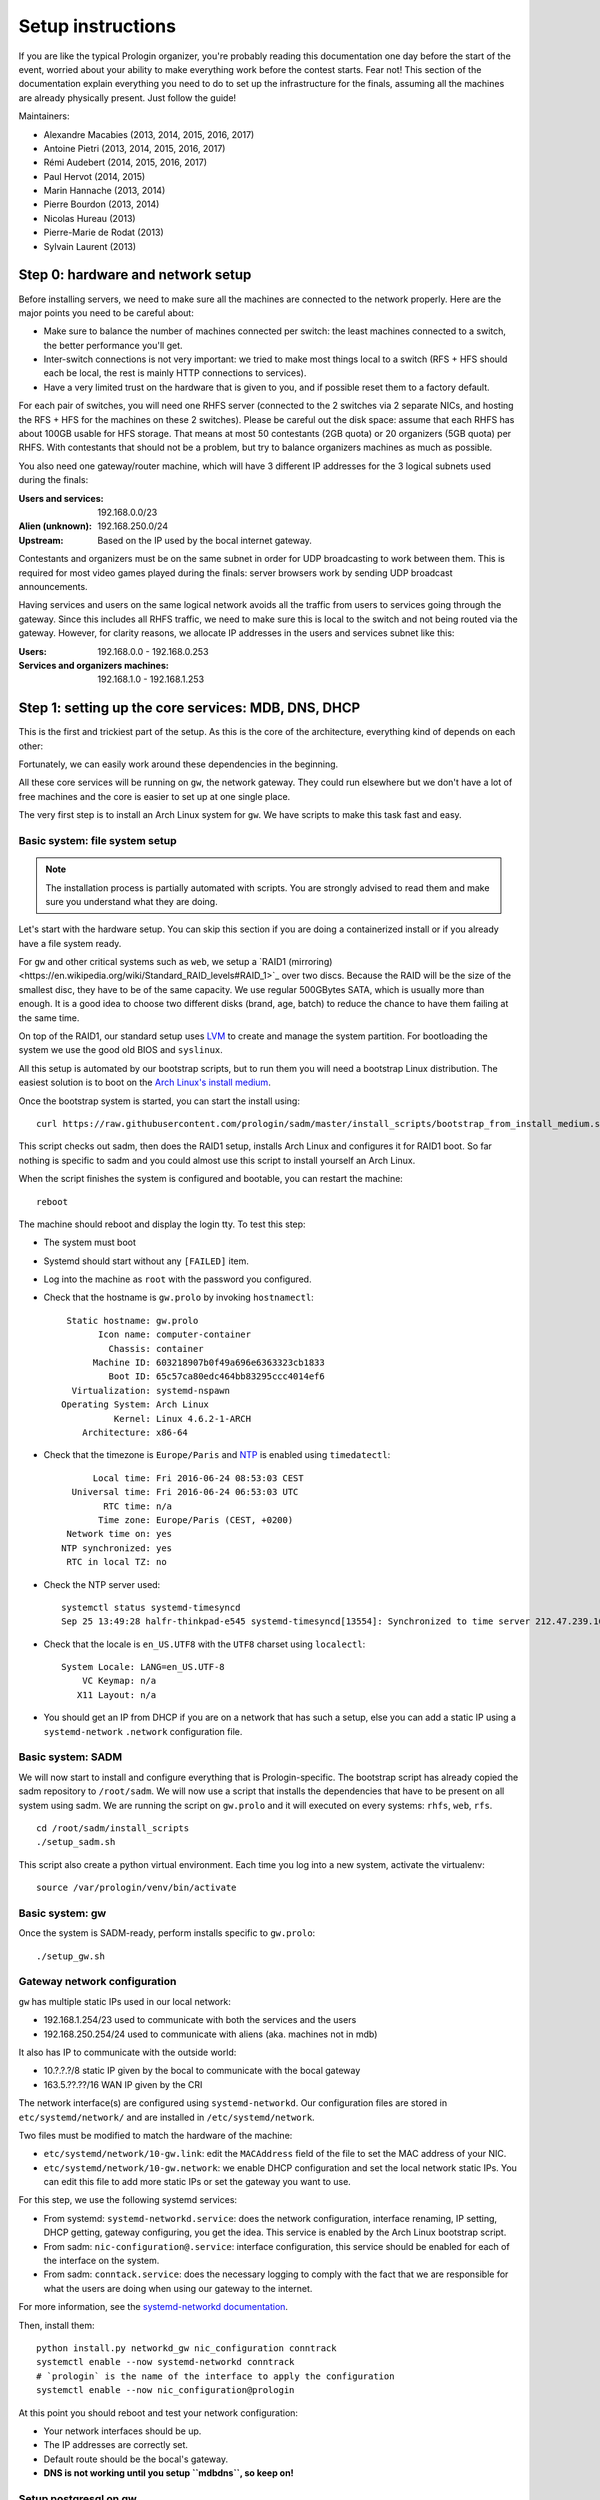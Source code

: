 Setup instructions
==================

If you are like the typical Prologin organizer, you're probably reading this
documentation one day before the start of the event, worried about your ability
to make everything work before the contest starts. Fear not! This section of
the documentation explain everything you need to do to set up the
infrastructure for the finals, assuming all the machines are already physically
present. Just follow the guide!

Maintainers:

- Alexandre Macabies (2013, 2014, 2015, 2016, 2017)
- Antoine Pietri (2013, 2014, 2015, 2016, 2017)
- Rémi Audebert (2014, 2015, 2016, 2017)
- Paul Hervot (2014, 2015)
- Marin Hannache (2013, 2014)
- Pierre Bourdon (2013, 2014)
- Nicolas Hureau (2013)
- Pierre-Marie de Rodat (2013)
- Sylvain Laurent (2013)

Step 0: hardware and network setup
----------------------------------

Before installing servers, we need to make sure all the machines are connected
to the network properly. Here are the major points you need to be careful
about:

* Make sure to balance the number of machines connected per switch: the least
  machines connected to a switch, the better performance you'll get.
* Inter-switch connections is not very important: we tried to make most things
  local to a switch (RFS + HFS should each be local, the rest is mainly HTTP
  connections to services).
* Have a very limited trust on the hardware that is given to you, and if
  possible reset them to a factory default.

For each pair of switches, you will need one RHFS server (connected to the 2
switches via 2 separate NICs, and hosting the RFS + HFS for the machines on
these 2 switches). Please be careful out the disk space: assume that each RHFS
has about 100GB usable for HFS storage. That means at most 50 contestants (2GB
quota) or 20 organizers (5GB quota) per RHFS. With contestants that should not
be a problem, but try to balance organizers machines as much as possible.

You also need one gateway/router machine, which will have 3 different IP
addresses for the 3 logical subnets used during the finals:

:Users and services: 192.168.0.0/23
:Alien (unknown): 192.168.250.0/24
:Upstream: Based on the IP used by the bocal internet gateway.

Contestants and organizers must be on the same subnet in order for UDP
broadcasting to work between them. This is required for most video games played
during the finals: server browsers work by sending UDP broadcast announcements.

Having services and users on the same logical network avoids all the traffic
from users to services going through the gateway. Since this includes all RHFS
traffic, we need to make sure this is local to the switch and not being routed
via the gateway. However, for clarity reasons, we allocate IP addresses in the
users and services subnet like this:

:Users: 192.168.0.0 - 192.168.0.253
:Services and organizers machines: 192.168.1.0 - 192.168.1.253

Step 1: setting up the core services: MDB, DNS, DHCP
----------------------------------------------------

This is the first and trickiest part of the setup. As this is the core of the
architecture, everything kind of depends on each other:

.. image:: core-deps.png

Fortunately, we can easily work around these dependencies in the beginning.

All these core services will be running on ``gw``, the network gateway.
They could run elsewhere but we don't have a lot of free machines and the core
is easier to set up at one single place.

The very first step is to install an Arch Linux system for ``gw``.  We have
scripts to make this task fast and easy.

.. _basic_fs_setup:

Basic system: file system setup
~~~~~~~~~~~~~~~~~~~~~~~~~~~~~~~

.. note::
    The installation process is partially automated with scripts. You are
    strongly advised to read them and make sure you understand what they are
    doing.

Let's start with the hardware setup. You can skip this section if you are
doing a containerized install or if you already have a file system ready.

For ``gw`` and other critical systems such as ``web``, we setup a `RAID1
(mirroring)<https://en.wikipedia.org/wiki/Standard_RAID_levels#RAID_1>`_ over
two discs. Because the RAID will be the size of the smallest disc, they have to
be of the same capacity. We use regular 500GBytes SATA, which is usually more
than enough. It is a good idea to choose two different disks (brand, age, batch)
to reduce the chance to have them failing at the same time.

On top of the RAID1, our standard setup uses `LVM
<https://wiki.archlinux.org/index.php/LVM>`_ to create and manage the system
partition. For bootloading the system we use the good old BIOS and ``syslinux``.

All this setup is automated by our bootstrap scripts, but to run them you will
need a bootstrap Linux distribution. The easiest solution is to boot on the `Arch Linux's
install medium
<https://wiki.archlinux.org/index.php/beginners'_guide#Boot_the_installation_medium>`_.

Once the bootstrap system is started, you can start the install using::

  curl https://raw.githubusercontent.com/prologin/sadm/master/install_scripts/bootstrap_from_install_medium.sh | bash

This script checks out sadm, then does the RAID1 setup, installs Arch Linux and
configures it for RAID1 boot. So far nothing is specific to sadm and you could
almost use this script to install yourself an Arch Linux.

When the script finishes the system is configured and bootable, you can restart
the machine::

  reboot

The machine should reboot and display the login tty. To test this step:

- The system must boot
- Systemd should start without any ``[FAILED]`` item.
- Log into the machine as ``root`` with the password you configured.
- Check that the hostname is ``gw.prolo`` by invoking ``hostnamectl``::

     Static hostname: gw.prolo
           Icon name: computer-container
             Chassis: container
          Machine ID: 603218907b0f49a696e6363323cb1833
             Boot ID: 65c57ca80edc464bb83295ccc4014ef6
      Virtualization: systemd-nspawn
    Operating System: Arch Linux
              Kernel: Linux 4.6.2-1-ARCH
        Architecture: x86-64

- Check that the timezone is ``Europe/Paris`` and `NTP
  <https://wiki.archlinux.org/index.php/Time#Time_synchronization>`_ is enabled
  using ``timedatectl``::

          Local time: Fri 2016-06-24 08:53:03 CEST
      Universal time: Fri 2016-06-24 06:53:03 UTC
            RTC time: n/a
           Time zone: Europe/Paris (CEST, +0200)
     Network time on: yes
    NTP synchronized: yes
     RTC in local TZ: no

- Check the NTP server used::

    systemctl status systemd-timesyncd
    Sep 25 13:49:28 halfr-thinkpad-e545 systemd-timesyncd[13554]: Synchronized to time server 212.47.239.163:123 (0.arch.pool.ntp.org).

- Check that the locale is ``en_US.UTF8`` with the ``UTF8`` charset using
  ``localectl``::

    System Locale: LANG=en_US.UTF-8
        VC Keymap: n/a
       X11 Layout: n/a

- You should get an IP from DHCP if you are on a network that has such a setup,
  else you can add a static IP using a ``systemd-network`` ``.network``
  configuration file.

Basic system: SADM
~~~~~~~~~~~~~~~~~~

We will now start to install and configure everything that is Prologin-specific.
The bootstrap script has already copied the sadm repository to ``/root/sadm``.
We will now use a script that installs the dependencies that have to be present
on all system using sadm. We are running the script on ``gw.prolo`` and it will
executed on every systems: ``rhfs``, ``web``, ``rfs``.

::

    cd /root/sadm/install_scripts
    ./setup_sadm.sh

This script also create a python virtual environment. Each time you log into a
new system, activate the virtualenv::

  source /var/prologin/venv/bin/activate

Basic system: gw
~~~~~~~~~~~~~~~~

Once the system is SADM-ready, perform installs specific to ``gw.prolo``::

    ./setup_gw.sh

Gateway network configuration
~~~~~~~~~~~~~~~~~~~~~~~~~~~~~

``gw`` has multiple static IPs used in our local network:

- 192.168.1.254/23 used to communicate with both the services and the users
- 192.168.250.254/24 used to communicate with aliens (aka. machines not in mdb)

It also has IP to communicate with the outside world:

- 10.?.?.?/8 static IP given by the bocal to communicate with the bocal gateway
- 163.5.??.??/16 WAN IP given by the CRI

The network interface(s) are configured using ``systemd-networkd``. Our
configuration files are stored in ``etc/systemd/network/`` and are installed in
``/etc/systemd/network``.

Two files must be modified to match the hardware of the machine:

- ``etc/systemd/network/10-gw.link``: edit the ``MACAddress`` field of
  the  file to set the MAC address of your NIC.
- ``etc/systemd/network/10-gw.network``: we enable DHCP configuration and
  set the local network static IPs. You can edit this file to add more static
  IPs or set the gateway you want to use.

For this step, we use the following systemd services:

- From systemd: ``systemd-networkd.service``: does the network configuration, interface
  renaming, IP setting, DHCP getting, gateway configuring, you get the idea.
  This service is enabled by the Arch Linux bootstrap script.
- From sadm: ``nic-configuration@.service``: interface configuration, this
  service should be enabled for each of the interface on the system.
- From sadm: ``conntack.service``: does the necessary logging to comply with
  the fact that we are responsible for what the users are doing when using our
  gateway to the internet.

For more information, see the `systemd-networkd documentation
<http://www.freedesktop.org/software/systemd/man/systemd-networkd.html>`_.

Then, install them::

  python install.py networkd_gw nic_configuration conntrack
  systemctl enable --now systemd-networkd conntrack
  # `prologin` is the name of the interface to apply the configuration
  systemctl enable --now nic_configuration@prologin

At this point you should reboot and test your network configuration:

- Your network interfaces should be up.
- The IP addresses are correctly set.
- Default route should be the bocal's gateway.
- **DNS is not working until you setup ``mdbdns``, so keep on!**

Setup postgresql on gw
~~~~~~~~~~~~~~~~~~~~~~

First we need a database to store all kind of data we have to manipulate. There
are two main PostgreSQL databases systems running the final, the first is on
``gw`` and the second is on ``web``. The one on ``gw`` is used for sadm critical
data such as the list of machines and users, while the one on ``web`` is used
for contest related data.

By running this command, you will install the configuration files and start the
database system::

  cd sadm
  python install.py postgresql
  systemctl enable --now postgresql

To test this step::

  $ systemctl status postgresql.service
  ● postgresql.service - PostgreSQL database server
     Loaded: loaded (/usr/lib/systemd/system/postgresql.service; enabled; vendor preset: disabled)
     Active: active (running) since Sun 2016-09-25 15:36:43 CEST; 2h 29min ago
   Main PID: 34 (postgres)
     CGroup: /machine.slice/machine-gw.scope/system.slice/postgresql.service
             ├─34 /usr/bin/postgres -D /var/lib/postgres/data
             ├─36 postgres: checkpointer process   
             ├─37 postgres: writer process   
             ├─38 postgres: wal writer process   
             ├─39 postgres: autovacuum launcher process   
             └─40 postgres: stats collector process   
  $ ss -nltp | grep postgres
  LISTEN     0      128          *:5432                     *:*                   users:(("postgres",pid=34,fd=3))
  LISTEN     0      128         :::5432                    :::*                   users:(("postgres",pid=34,fd=4))
  $ su - postgres -c 'psql -c \\l'
                                      List of databases
     Name    |  Owner   | Encoding |   Collate   |    Ctype    |   Access privileges   
  -----------+----------+----------+-------------+-------------+-----------------------
   postgres  | postgres | UTF8     | en_US.UTF-8 | en_US.UTF-8 | 
   template0 | postgres | UTF8     | en_US.UTF-8 | en_US.UTF-8 | =c/postgres          +
             |          |          |             |             | postgres=CTc/postgres
   template1 | postgres | UTF8     | en_US.UTF-8 | en_US.UTF-8 | =c/postgres          +
             |          |          |             |             | postgres=CTc/postgres
  (3 rows)

mdb
~~~

We now have a basic environment to start setting up services on our gateway
server. We're going to start by installing ``mdb`` and configuring ``nginx`` as
a reverse proxy for this application.

First, we need to install ``Openresty``, a nginx extension with lua scripting.
This is primarily used for Single Sign-On (SSO). The Prologin Arch Linux
repository contains a pre-build package that you can install with ``pacman``::

    $ pacman -S openresty

.. note::

    This package is a drop-in replacement for nginx. Even though the package
    is called ``openresty``, all paths and configuration files are the same
    as the official ``nginx`` package, so you should be able to switch between
    the two without changing anything.

In order to test if ``mdb`` is working properly, we need to go to query
``http://mdb/`` with a command line tool like ``curl``. However, to get DNS
working, we need ``mdbdns``, which needs ``mdbsync``, which needs ``mdb``. As a
temporary workaround, we're going to add ``mdb`` to our ``/etc/hosts`` file::

  echo '127.0.0.1 mdb' >> /etc/hosts

Then install mdb. Fortunately, a very simple script is provided with the
application in order to setup what it requires::

  # You can then proceed to install
  python install.py mdb
  mv /etc/nginx/nginx.conf{.new,}
  # ^ To replace the default configuration by our own.

.. note::

  You don't have to create super users for ``mdb`` or ``udb`` using the
  ``manage.py`` command. The root users you will add to ``udb`` will
  be super user and replicated to ``mdb``. If you want to modify the databases
  before that, use ``manage.py shell``.

This command installed the ``mdb`` application to ``/var/prologin/mdb`` and
installed the ``systemd`` and ``nginx`` configuration files required to run the
application.

You should be able to start ``mdb`` and ``nginx`` like this::

  systemctl enable --now mdb
  systemctl enable --now nginx

Now you should get an empty list when querying ``/call/query``::

  curl http://mdb/call/query
  # Should return []

Congratulations, ``mdb`` is installed and working properly!

You can check the journal for nginx, and should see::

  journalctl -fu nginx
  ...
  Mar 22 20:12:12 gw systemd[1]: Started Openresty, a powerful web app server, extending nginx with lua scripting.
  Mar 22 20:14:13 gw nginx[46]: 2017/03/22 20:14:13 [error] 137#0: *1 connect() failed (111: Connection refused), client: 127.0.0.1, server: mdb, request: "GET /query HTTP/1.1", host: "mdb"
  Mar 22 20:14:13 gw nginx[46]: 2017/03/22 20:14:13 [error] 137#0: *1 [lua] access.lua:77: SSO: could not query presenced: failed to join remote: connection refused, client: 127.0.0.1, server: mdb, request: "GET /query HTTP/1.1", host: "mdb"

.. note::

  nginx will log an error (``connect() failed (111: Connection refused),
  client: 127.0.0.1, server: mdb``) when attempting to connect to the upstream,
  this is normal and should only happen for the first time you connect to a
  service.

mdbsync
~~~~~~~

The next step now is to setup ``mdbsync``. ``mdbsync`` is a Tornado web server
used for applications that need to react on ``mdb`` updates. The DHCP and DNS
config generation scripts use it to automatically update the configuration when
``mdb`` changes. Once again, setting up ``mdbsync`` is pretty easy::

  python install.py mdbsync
  systemctl enable --now mdbsync
  systemctl reload nginx
  echo '127.0.0.1 mdbsync' >> /etc/hosts

To check if ``mdbsync`` is working, try to register for updates::

  python -c 'import prologin.mdbsync.client; prologin.mdbsync.client.connect().poll_updates(print)'
  # Should print {} {} and wait for updates

mdbdns
~~~~~~

``mdbdns`` gets updates from ``mdbsync`` and regenerates the DNS configuration.
Once again, an installation script is provided::

  python install.py mdbdns
  mv /etc/named.conf{.new,}
  # ^ To replace the default configuration by our own.
  systemctl enable --now mdbdns
  systemctl enable --now named

We now need to add a record in ``mdb`` for our current machine, ``gw``,
so that DNS configuration can be generated::

  cd /var/prologin/mdb
  python manage.py addmachine --hostname gw --mac 11:22:33:44:55:66 \
      --ip 192.168.1.254 --rfs 0 --hfs 0 --mtype service --room pasteur \
      --aliases mdb,mdbsync,ns,netboot,udb,udbsync,presencesync,ntp

Once this is done, ``mdbdns`` should have automagically regenerated the DNS
configuration::

  host mdb.prolo 127.0.0.1
  # Should return 192.168.1.254

You can now remove the two lines related to ``mdb`` and ``mdbsync`` from your
``/etc/hosts`` file. You can now set the content of ``/etc/resolv.conf`` to::

  # /etc/resolv.conf
  search prolo
  nameserver 127.0.0.1

mdbdhcp
~~~~~~~

``mdbdhcp`` works just like ``mdbdns``, but for DHCP. You must edit
``dhcpd.conf`` to add an empty subnet for the IP given by the Bocal. If it is
on the same interface as 192.168.0.0/23, add it inside the ``shared-network``
``prolo-lan``, else add it to a new ``shared-network``::

  python install.py mdbdhcp
  mv /etc/dhcpd.conf{.new,}
  # ^ To replace the default configuration by our own.
  $EDITOR /etc/dhcpd.conf
  systemctl enable --now mdbdhcp

The DHCP server will provide the Arch Linux install media for all the servers,
for that, download the Netboot Live System::

  # See https://www.archlinux.org/releng/netboot/
  wget https://www.archlinux.org/static/netboot/ipxe.pxe -O /srv/tftp/arch.kpxe

Start the DHCP server::

  systemctl enable --now dhcpd4

.. note::

  ``gw`` needs to have ``192.168.1.254/23`` as a static IP or else
  ``dhcpd`` will not start.

To test this step::

  $ systemctl status dhcpd4
  ● dhcpd4.service - IPv4 DHCP server
     Loaded: loaded (/usr/lib/systemd/system/dhcpd4.service; enabled; vendor preset: disabled)
     Active: active (running) since Sun 2016-09-25 18:41:57 CEST; 6s ago
    Process: 1552 ExecStart=/usr/bin/dhcpd -4 -q -cf /etc/dhcpd.conf -pf /run/dhcpd4.pid (code=exited, status=0/SUCCESS)
   Main PID: 1553 (dhcpd)
     CGroup: /machine.slice/machine-gw.scope/system.slice/dhcpd4.service
             └─1553 /usr/bin/dhcpd -4 -q -cf /etc/dhcpd.conf -pf /run/dhcpd4.pid
  
  Sep 25 18:41:57 gw systemd[1]: Starting IPv4 DHCP server...
  Sep 25 18:41:57 gw dhcpd[1552]: Source compiled to use binary-leases
  Sep 25 18:41:57 gw dhcpd[1552]: Wrote 0 deleted host decls to leases file.
  Sep 25 18:41:57 gw dhcpd[1552]: Wrote 0 new dynamic host decls to leases file.
  Sep 25 18:41:57 gw dhcpd[1552]: Wrote 0 leases to leases file.
  Sep 25 18:41:57 gw dhcpd[1553]: Server starting service.
  Sep 25 18:41:57 gw systemd[1]: Started IPv4 DHCP server.
  $ ss -a -p | grep dhcpd
  p_raw  UNCONN     0      0       *:host0                  *                      users:(("dhcpd",pid=1553,fd=5))
  u_dgr  UNCONN     0      0       * 7838541               * 7790415               users:(("dhcpd",pid=1553,fd=3))
  raw    UNCONN     0      0       *:icmp                  *:*                     users:(("dhcpd",pid=1553,fd=4))
  udp    UNCONN     0      0       *:64977                 *:*                     users:(("dhcpd",pid=1553,fd=20))
  udp    UNCONN     0      0       *:bootps                *:*                     users:(("dhcpd",pid=1553,fd=7))
  udp    UNCONN     0      0      :::57562                :::*                     users:(("dhcpd",pid=1553,fd=21))


netboot
~~~~~~~

Netboot is a small HTTP service used to handle interactions with the PXE boot
script: machine registration and serving kernel files. Once again, very simple
setup::

  python install.py netboot
  systemctl enable --now netboot
  systemctl reload nginx

TFTP
~~~~

The TFTP server is used by the PXE clients to fetch the first stage of the boot
chain: the iPXE binary (more on that in the next section). We simply setup
``tftp-hpa``::

  systemctl enable --now tftpd.socket

The TFTP server will serve files from ``/srv/tftp``.

iPXE bootrom
~~~~~~~~~~~~

The iPXE bootrom is an integral part of the boot chain for user machines. It is
loaded by the machine BIOS via PXE and is responsible for booting the Linux
kernel using the nearest RFS. It also handles registering the machine in the
MDB if needed. These instructions need to be run on ``gw``.

We need a special version of iPXE supporting the LLDP protocol to speed up
machine registration. We have a pre-built version of the PXE image in our Arch
Linux repository::

  pacman -S ipxe-sadm-git

This package installs the PXE image as ``/srv/tftp/prologin.kpxe``.

udb
~~~

Install ``udb`` using the ``install.py`` recipe::

  python install.py udb

Enable the service::

  systemctl enable --now udb
  systemctl reload nginx

You can then import all contestants information to ``udb`` using the
``batchimport`` command::

  cd /var/prologin/udb
  python manage.py batchimport --file=/root/finalistes.txt

The password sheet data can then be generated with this command, then printed
by someone else::

  python manage.py pwdsheetdata --type=user > /root/user_pwdsheet_data

Then do the same for organizers::

  python manage.py batchimport --logins --type=orga --pwdlen=10 \
      --file=/root/orgas.txt
  python manage.py pwdsheetdata --type=orga > /root/orga_pwdsheet_data

Then for roots::

  python manage.py batchimport --logins --type=root --pwdlen=10 \
      --file=/root/roots.txt
  python manage.py pwdsheetdata --type=root > /root/root_pwdsheet_data

udbsync
~~~~~~~

usbsync is a server that pushes updates of the user list.

Again, use the ``install.py`` recipe::

  python install.py udbsync

  systemctl enable --now udbsync
  systemctl reload nginx

We can then configure udbsync clients::

  python install.py udbsync_django udbsync_rootssh
  systemctl enable --now udbsync_django@mdb
  systemctl enable --now udbsync_django@udb
  systemctl enable --now udbsync_rootssh

.. note::

  Adding all the users to the sqlite databases is slow will lock them. You will
  have to wait a bit for ``mdb`` and ``udb`` to sync their user databases.

presencesync
~~~~~~~~~~~~

Presencesync manages the list of logged users.

Once again::

  python install.py presencesync

  systemctl enable --now presencesync
  systemctl reload nginx

presencesync_cacheserver
~~~~~~~~~~~~~~~~~~~~~~~~

*Cacheserver* maintains a mapping of user machine IP addresses to logged-in
usernames. This provides a way of telling which user is logged on which machine
by knowing the machine IP address. This service was created because SSO needs
such mapping to work, and it is rather costly to query both *presencesync* and
*mdb* very often.

On all machines with nginx (openresty) installed that require SSO::

  python install.py presencesync_cacheserver
  systemctl enable --now presencesync_cacheserver
  $EDITOR /etc/nginx/nginx.conf

Enable SSO on the services where it is needed. See the sample `server` block
in `/etc/nginx/nginx.conf` (look for *SSO*).

iptables
~~~~~~~~

.. note::

    If the upstream of ``gw`` is on a separate NIC you should replace
    etc/iptables with etc/iptables_upstream_nic.save

The name of the interface is hardcoded in the iptables configuration, you
must edit it to match your setup::

  $EDITOR etc/iptables.save

Setup the iptables rules and ipset creation for users allowed internet acces::

  python install.py firewall
  systemctl enable --now firewall

And the service that updates these rules::

  python install.py presencesync_firewall
  systemctl enable --now presencesync_firewall

Step 2: file storage
--------------------

.. sidebar:: rhfs naming scheme

    A rhfs has two NIC and is connected to two switches, there is therefore two
    ``hfs-server`` running on one rhfs machine, each with a different id. The
    hostname of the rhfs that hosts hfs ``0`` and hfs ``1`` will have the
    following hostname: ``rhfs01``.

A RHFS, for "root/home file server", has the following specifications:

- It is connected to two switches, handling two separates L2 segments. As such,
  the machine on a L2 segment is only 1 switch away from it RHFS. This is a
  good thing as it reduces the network latency, reduces the risk if one the
  switches in the room fails and simplyfies debugging network issues.
  It also mean that a RHFS will be physically near the machines it handles,
  pretty useful for debugging, although you will mostly work using SSH.
- Two NICs configured using DHCP, each of them connected to a different switch.
- Two disks in RAID1 setup, same as gw.

To bootstrap a rhfs, ``rhfs01`` for example, follow this procedure:

#. Boot the machine using PXE and register it into ``mdb`` as ``rhfs01``.
#. Go to ``mdb/`` and add aliases for the NIC you just registered:
   ``rhfs,rhfs0,hfs0,rfs0``. Also add another machine : ``rhfs1`` with the MAC
   address of the second NIC in the rhfs, it shoud have the following aliases:
   ``hfs1,rfs1``.
#. Reboot the machine and boot an Arch Linux install media.
#. Follow the same first setup step as for ``gw``: see :ref:`basic_fs_setup`.

Step 3: booting the user machines
---------------------------------

Note: if you are good at typing on two keyboards at once, or you have a spare
root doing nothing, this step can be done in parallel with step 4.

Installing the RHFS
~~~~~~~~~~~~~~~~~~~

.. _ArchLinux Diskless Installation: https://wiki.archlinux.org/index.php/Diskless_network_boot_NFS_root#Bootstrapping_installation

The basic install process is already documented through the
`ArchLinux Diskless Installation`_. For conveniance, use::

  # Setup the rhfs server, install the exported rootfs
  ( cd ./install_scripts; ./setup_rfs.sh )
  # Setup the exported rootfs
  python install.py rfs_nfs_archlinux

Configure the exported rootfs for SADM and network booting. This scripts will
chroot into the exported file system and run the ``setup_sadm.sh`` script.

::

  python install.py rfs_nfs_sadm

The installation script will bootstrap a basic Arch Linux system in
``/export/nfsroot`` using the common Arch Linux install script you already used
for bootstraping ``gw`` and ``rhfs``. It also adds a prologin hook that creates
tmpfs at ``/var/{log,tmp,spool/mail}``, installs libprologin and enable some
sadm services.

Copy the the kernel and initramfs from ``rhfs`` to ``gw``, where they will be
fetched by the machines during PXE::

  scp rhfs:/export/nfsroot/boot/vmlinuz-linux /srv/tftp/kernel
  scp rhfs:/export/nfsroot/boot/initramfs-linux.img /srv/tftp/initrd

We can now finish the basic RFS setup and export the NFS::

  python install.py rfs
  # Enable the services we just installed:
  for svc in {udbsync_passwd{,_nfsroot},udbsync_rootssh,rpcbind,nfs-server}.service rootssh.path; do
    echo "[-] Enable $svc"
    systemctl enable --now "$svc"
  done

At this point the machines should boot and drop you to a login shell. We can
now start to install a basic graphical session, with nice fonts and graphics::

  python install.py rfs_nfs_packages_base

You can reboot a machine and it should display a graphical login manager. You
still need to install the ``hfs`` to login as a user.

If you want a full RFS install, with all the code editors you can think of and
awesome games, install the extra package list::

  python install.py rfs_nfs_packages_extra

To install a new package::

  pacman --root /export/nfsroot -Sy package

.. note::

    *Never* use arch-chroot on a live NFS export. This will bind the runtime
    server directories, which will be picked up by the NFS clients resulting in
    great and glorious system failures.

Once SDDM is installed (the login manager we use for sadm), you can use this
command to generate the default Prologin SDDM config and theme::

  python install.py sddmcfg

TODO: How to sync, hook to generate /var...

Setting up hfs
~~~~~~~~~~~~~~

On ``gw``, install the hfs database::

  python install.py hfsdb

Start the hfs
~~~~~~~~~~~~~

On every ``rhfs`` machine, install the hfs server::

  python install.py hfs
  # Change HFS_ID to what you need
  systemctl enable --now hfs@HFS_ID

Then, setup the skeleton of a user home::

  cp -r STECHEC_BUILD_DIR/home_env /export/skeleton

Test procedure:

#. Boot a user machine
#. Log using a test account (create one if needed), a hfs should be created
   with the skeleton in it.
#. The desktop launches, the user can edit files and start programs
#. Close the session
#. Boot a user machine using an other hfs
#. Log using the same test account, the hfs should be be migrated.
#. The same desktop launches with modifications.

Forwarding of authorized_keys
~~~~~~~~~~~~~~~~~~~~~~~~~~~~~

On a rhfs, the service ``udbsync_rootssh`` (aka. ``udbsync_clients.rootssh``)
writes the ssh public keys of roots to ``/root/.ssh/authorized_keys``. The unit
``rootssh.path`` watches this file, and on change starts the service
``rootssh-copy`` that updates the ``authorized_keys`` in the
``/exports/nfsroot``.

Step 4: Concours
----------------

Setup web
~~~~~~~~~

The web services will usually be set up on a separate machine from the ``gw``,
for availability and performance reasons (all services on ``gw`` are critical,
so you wouldn't want to mount a NFS on it for example). This machine is named
``web.prolo``.

Once again, register a server on mdb and set up a standard Arch system. Add the
following alliases in ``mdb``::

  db,concours,wiki,bugs,redmine,docs,home,paste,map,masternode

You will want to ssh at this machine, so enable ``udbync_rootssh``::

  python install.py udbsync_rootssh
  systemctl enable --now udbsync_rootssh

Then install another openresty instance from the Prologin Arch Linux
repository::

  pacman -S openresty

Then, install the ``nginx`` configuration from the repository::

  python install.py nginxcfg
  mv /etc/nginx/nginx.conf{.new,}
  systemctl enable --now nginx

Setup postgresql on web
~~~~~~~~~~~~~~~~~~~~~~~

Install and enable postgresql::

  python install.py postgresql
  systemctl enable --now postgresql

concours
~~~~~~~~

.. note::

    Concours is a *contest* service. It won't be enabled by default.
    See :ref:`enable_contest_services`.

Installation::

  python install.py concours
  systemctl enable --now concours
  systemctl enable --now udbsync_django@concours
  systemctl reload nginx

Step 5: Setting up masternode and workernode
--------------------------------------------

On ``masternode``::

  python install.py masternode
  systemctl enable --now masternode

``workernode`` must be running on all the users machine, to do that we install
it in the NFS export.  The required packages are ``stechec`` and
``stechec2-makefiles``. We will intall them using the ``prologin`` Arch
Linux repository::

  pacman -S prologin/stechec2 prologin/stechec2-makefiles -r /export/nfsroot_staging

.. note::

  The rfs setup script (``setup_nfs_export.sh``, ran by ``install.py
  rfs_nfs_sadm``, alredy did this step.

Then, still for the users machines, install ``workernode``::

  arch-chroot /export/nfsroot/
  cd sadm
  python install.py workernode
  systemctl enable workernode
  exit # get out of the chroot

You may now reboot a user machine and check that the service is started and
that the worker is registered to the master.

You should now be able to upload matches to ``concours/`` (you have to enable
it see , see :ref:`enable_contest_services`), see them dispatched by
``masternode`` to ``workernode`` s and get the result.

Step 6: Switching to contest mode
---------------------------------

Contest mode is the set of switches to block internet access to the users and
give them access to the contest ressources.

Block internet access
~~~~~~~~~~~~~~~~~~~~~

Edit ``/etc/prologin/presencesync_firewall.yml`` and remove the ``user`` group,
the restart ``presencesync_firewall``.

.. _enable_contest_services:

Enable contest services
~~~~~~~~~~~~~~~~~~~~~~~

By default, most of the web services are hidden from the contestants. In order
to show them, you must activate the "contest mode" in some service.

Edit ``/etc/nginx/nginx.conf``, uncomment the following line::

  # include services_contest/*.nginx;

Common tasks
------------

Enable Single Sign-On
~~~~~~~~~~~~~~~~~~~~~

By default, SSO is disabled as it requires other dependencies to be up and
running.

Edit ``/etc/nginx/nginx.conf``, uncomment the following lines::

  # lua_package_path '/etc/nginx/sso/?.lua;;';
  # init_by_lua_file sso/init.lua;
  # access_by_lua_file sso/access.lua;
